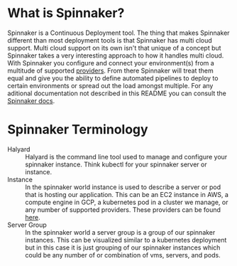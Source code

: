 * What is Spinnaker?
  Spinnaker is a Continuous Deployment tool. The thing that makes Spinnaker different than most deployment tools is
  that Spinnaker has multi cloud support. Multi cloud support on its own isn't that unique of a concept but
  Spinnaker takes a very interesting approach to how it handles multi cloud. With Spinnaker you configure and connect
  your environment(s) from a multitude of supported [[https://spinnaker.io/setup/install/providers][providers]]. From there Spinnaker will treat them equal and give
  you the ability to define automated pipelines to deploy to certain environments or spread out the load amongst
  multiple. For any aditional documentation not described in this README you can consult the [[https://spinnaker.io/concepts][Spinnaker docs]].

* Spinnaker Terminology
  - Halyard :: Halyard is the command line tool used to manage and configure your spinnaker instance. Think kubectl
	for your spinnaker server or instance.
  - Instance :: In the spinnaker world instance is used to describe a server or pod that is hosting our application.
	This can be an EC2 instance in AWS, a compute engine in GCP, a kubernetes pod in a cluster we manage, or any
	number of supported providers. These providers can be found [[https://spinnaker.io/setup/install/providers][here]]. 
  - Server Group :: In the spinnaker world a server group is a group of our spinnaker instances. This can be
	visualized similar to a kubernetes deployment but in this case it is just grouping of our spinnaker instances
	which could be any number of or combination of vms, servers, and pods.
